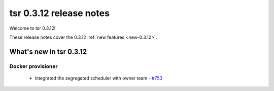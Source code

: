 .. Copyright 2014 tsuru authors. All rights reserved.
   Use of this source code is governed by a BSD-style
   license that can be found in the LICENSE file.

========================
tsr 0.3.12 release notes
========================

Welcome to tsr 0.3.12!

These release notes cover the 0.3.12 :ref:`new features <new-0.3.12>`.

.. _new-0.3.12:

What's new in tsr 0.3.12
========================

Docker provisioner
------------------

    * integrated the segregated scheduler with owner team  - `#753 <https://github.com/tsuru/tsuru/issues/753>`_
